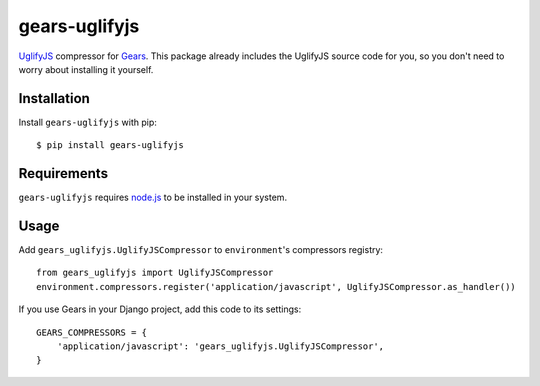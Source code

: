 gears-uglifyjs
==============

UglifyJS_ compressor for Gears_. This package already includes the UglifyJS
source code for you, so you don't need to worry about installing it yourself.

Installation
------------

Install ``gears-uglifyjs`` with pip::

    $ pip install gears-uglifyjs


Requirements
------------

``gears-uglifyjs`` requires node.js_ to be installed in your system.


Usage
-----

Add ``gears_uglifyjs.UglifyJSCompressor`` to ``environment``'s compressors
registry::

    from gears_uglifyjs import UglifyJSCompressor
    environment.compressors.register('application/javascript', UglifyJSCompressor.as_handler())

If you use Gears in your Django project, add this code to its settings::

    GEARS_COMPRESSORS = {
        'application/javascript': 'gears_uglifyjs.UglifyJSCompressor',
    }

.. _UglifyJS: https://github.com/mishoo/UglifyJS
.. _Gears: https://github.com/gears/gears
.. _node.js: http://nodejs.org/
